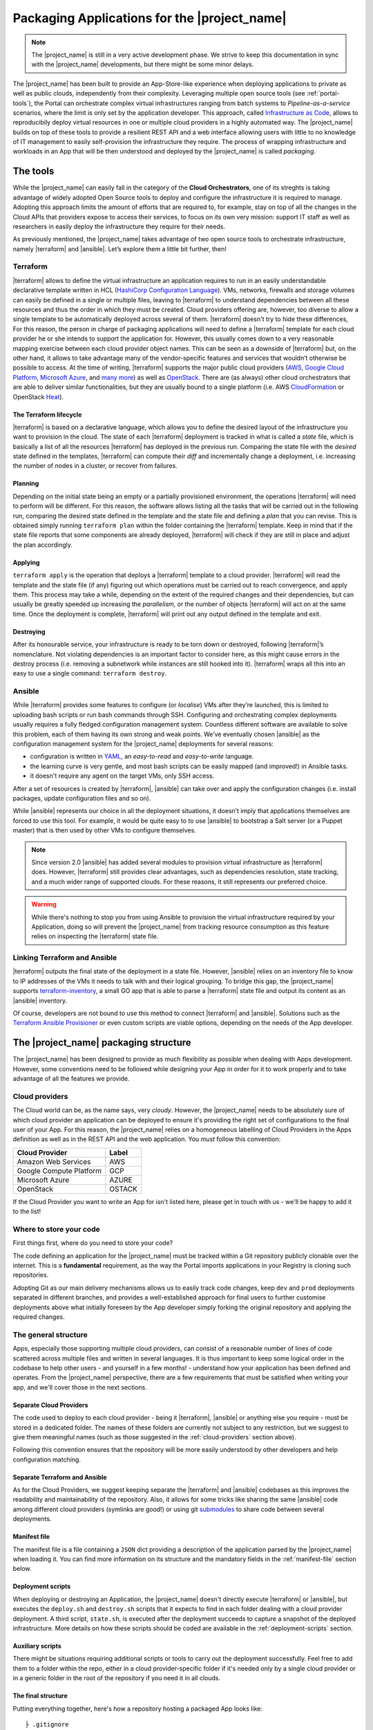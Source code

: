 Packaging Applications for the |project_name|
=============================================

.. note:: The |project_name| is still in a very active development phase.
          We strive to keep this documentation in sync with the |project_name|
          developments, but there might be some minor delays.


The |project_name| has been built to provide an App-Store-like
experience when deploying applications to private as well as public clouds,
independently from their complexity. Leveraging multiple open source tools (see :ref:`portal-tools`), the
Portal can orchestrate complex virtual infrastructures ranging from batch
systems to *Pipeline-as-a-service* scenarios, where the limit is only set by the
application developer. This approach, called `Infrastructure as Code <https://en.wikipedia.org/wiki/Infrastructure_as_Code>`_,
allows to reproducibily deploy virtual resources in one or multiple cloud providers
in a highly automated way. The |project_name| builds on top of these tools
to provide a resilient REST API and a web interface allowing users with little to
no knowledge of IT management to easily self-provision the infrastructure they require.
The process of wrapping infrastructure and workloads in an App that will be then
understood and deployed by the |project_name| is called *packaging*.

.. _portal-tools:

The tools
--------------

While the |project_name| can easily fall in the category of the **Cloud Orchestrators**,
one of its streghts is taking advantage of widely adopted Open Source tools to
deploy and configure the infrastructure it is required to manage. Adopting this
approach limits the amount of efforts that are required to, for example, stay on
top of all the changes in the Cloud APIs that providers expose to access their services,
to focus on its own very mission: support IT staff as well as researchers in easily
deploy the infrastructure they require for their needs.

As previously mentioned, the |project_name| takes advantage of two open source
tools to orchestrate infrastructure, namely |terraform| and |ansible|. Let’s
explore them a little bit further, then!

Terraform
~~~~~~~~~

|terraform| allows to define the virtual infrastructure an application requires to
run in an easily understandable declarative template written in HCL
(`HashiCorp Configuration Language <https://www.terraform.io/docs/configuration/syntax.html>`_).
VMs, networks, firewalls and storage volumes can easily be defined in a single or multiple files, leaving to
|terraform| to understand dependencies between all these
resources and thus the order in which they must be created. Cloud providers
offering are, however, too diverse to allow a single template to be automatically
deployed across several of them. |terraform| doesn't try to hide these differences,
For this reason, the person in charge of packaging applications will need to define
a |terraform| template for each cloud provider he or she intends to support the
application for. However, this usually comes down to a very reasonable mapping
exercise between each cloud provider object names. This can be seen as a downside of
|terraform| but, on the other hand, it allows to take advantage many of the
vendor-specific features and services that wouldn’t otherwise be
possible to access. At the time of writing, |terraform| supports the major
public cloud providers (`AWS <https://aws.amazon.com/>`_, `Google Cloud Platform <https://cloud.google.com/>`_,
`Microsoft Azure <https://azure.microsoft.com/en-gb/>`_, and `many
more <https://www.terraform.io/docs/providers/index.html>`_) as well
as `OpenStack <https://www.openstack.org/>`_. There are (as always) other cloud
orchestrators that are able to deliver similar functionalities, but they are
usually bound to a single platform (i.e. AWS `CloudFormation <https://aws.amazon.com/cloudformation/>`_
or OpenStack `Heat <https://docs.openstack.org/heat/latest/>`_).


The Terraform lifecycle
^^^^^^^^^^^^^^^^^^^^^^^

|terraform| is based on a declarative language, which allows you to define
the desired layout of the infrastructure you want to provision in the
cloud. The state of each |terraform| deployment is tracked in what is
called a *state* file, which is basically a list of all the
resources |terraform| has deployed in the previous run. Comparing the state file
with the *desired* state defined in the templates, |terraform| can compute their
*diff* and incrementally change a deployment, i.e. increasing the number of nodes
in a cluster, or recover from failures.


Planning
^^^^^^^^

Depending on the initial state being an empty or a partially provisioned
environment, the operations |terraform| will need to perform will be
different. For this reason, the software allows listing all the tasks
that will be carried out in the following run, comparing the desired
state defined in the template and the state file and defining a
*plan* that you can revise. This is obtained simply running ``terraform plan``
within the folder containing the |terraform| template. Keep in
mind that if the state file reports that some components are already
deployed, |terraform| will check if they are still in place and adjust the
plan accordingly.

Applying
^^^^^^^^

``terraform apply`` is the operation that deploys a |terraform| template to a cloud
provider. |terraform| will read the template and the state file (if any)
figuring out which operations must be carried out to reach convergence,
and apply them. This process may take a while, depending
on the extent of the required changes and their dependencies, but
can usually be greatly speeded up increasing the *parallelism*, or the number
of objects |terraform| will act on at the same time.
Once the deployment is complete, |terraform| will print out any output defined in
the template and exit.

Destroying
^^^^^^^^^^

After its honourable service, your infrastructure is ready to be torn
down or destroyed, following |terraform|’s nomenclature. Not violating
dependencies is an important factor to consider here, as this might
cause errors in the destroy process (i.e. removing a subnetwork while
instances are still hooked into it). |terraform| wraps all this into an
easy to use a single command: ``terraform destroy``.

Ansible
~~~~~~~

While |terraform| provides some features to configure (or *localise*) VMs
after they’re launched, this is limited to uploading bash scripts or
run bash commands through SSH. Configuring and orchestrating complex
deployments usually requires a fully fledged configuration management system.
Countless different software are available to solve this problem, each
of them having its own strong and weak points. We’ve eventually chosen
|ansible| as the configuration management system for the |project_name|
deployments for several reasons:

- configuration is written in `YAML <https://en.wikipedia.org/wiki/YAML>`_,
  an *easy-to-read* and *easy-to-write* language.
- the learning curve is very gentle, and most bash scripts can be easily mapped
  (and improved!) in Ansible tasks.
- it doesn't require any agent on the target VMs, only SSH access.

After a set of resources is created by |terraform|, |ansible| can take over
and apply the configuration changes (i.e. install packages, update configuration
files and so on).

While |ansible| represents our choice in all the deployment situations, it doesn’t
imply that applications themselves are forced to use this tool. For example, it
would be quite easy to to use |ansible| to bootstrap a Salt server
(or a Puppet master) that is then used by other VMs to configure
themselves.

.. note::
          Since version 2.0 |ansible| has added several modules to provision
          virtual infrastructure as |terraform| does. However, |terraform| still
          provides clear advantages, such as dependencies resolution, state
          tracking, and a much wider range of supported clouds. For these reasons,
          it still represents our preferred choice.

.. warning::
          While there's nothing to stop you from using Ansible to provision the
          virtual infrastructure required by your Application, doing so will prevent
          the |project_name| from tracking resource consumption as this feature
          relies on inspecting the |terraform| state file.


Linking Terraform and Ansible
~~~~~~~~~~~~~~~~~~~~~~~~~~~~~

|terraform| outputs the final state of the deployment in a state file.
However, |ansible| relies on an inventory file to know to IP addresses of
the VMs it needs to talk with and their logical grouping. To bridge this
gap, the |project_name| supports
`terraform-inventory <https://github.com/adammck/terraform-inventory>`_,
a small GO app that is able to parse a |terraform| state file and output
its content as an |ansible| inventory.

Of course, developers are not bound to use this method to connect |terraform|
and |ansible|. Solutions such as the `Terraform Ansible Provisioner <https://github.com/jonmorehouse/terraform-provisioner-ansible>`_
or even custom scripts are viable options, depending on the needs of the App
developer.

The |project_name| packaging structure
----------------------------------------

The |project_name| has been designed to provide as much flexibility as possible
when dealing with Apps development. However, some conventions need to be followed
while designing your App in order for it to work properly and to take advantage
of all the features we provide.

.. _cloud-providers:

Cloud providers
~~~~~~~~~~~~~~~

The Cloud world can be, as the name says, very *cloudy*. However, the |project_name|
needs to be absolutely sure of which cloud provider an application can be deployed
to ensure it's providing the right set of configurations to the final user of your
App. For this reason, the |project_name| relies on a homogeneous labelling of
Cloud Providers in the Apps definition as well as in the REST API and the web
application. You *must* follow this convention:

+-------------------------+--------+
| Cloud Provider          | Label  |
+=========================+========+
| Amazon Web Services     | AWS    |
+-------------------------+--------+
| Google Compute Platform | GCP    |
+-------------------------+--------+
| Microsoft Azure         | AZURE  |
+-------------------------+--------+
| OpenStack               | OSTACK |
+-------------------------+--------+

If the Cloud Provider you want to write an App for isn't listed here, please get
in touch with us - we'll be happy to add it to the list!

Where to store your code
~~~~~~~~~~~~~~~~~~~~~~~~

First things first, where do you need to store your code?

The code defining an application for the |project_name| must be
tracked within a Git repository publicly clonable over the internet.
This is a **fundamental** requirement, as the way the Portal imports
applications in your Registry is cloning such repositories.

Adopting Git as our main delivery mechanisms allows us to easily track code
changes, keep ``dev`` and ``prod`` deployments separated in different branches,
and provides a well-established approach for final users to further customise
deployments above what initially foreseen by the App developer simply forking
the original repository and applying the required changes.

The general structure
~~~~~~~~~~~~~~~~~~~~~

Apps, especially those supporting multiple cloud providers, can consist of a
reasonable number of lines of code scattered across multiple files and written
in several languages. It is thus important to keep some logical order in the
codebase to help other users - and yourself in a few months! - understand how
your application has been defined and operates. From the |project_name| perspective,
there are a few requirements that must be satisfied when writing your app, and
we'll cover those in the next sections.


Separate Cloud Providers
^^^^^^^^^^^^^^^^^^^^^^^^
The code used to deploy to each cloud provider - being it |terraform|, |ansible|
or anything else you require - must be stored in a dedicated folder. The names
of these folders are currently not subject to any restriction, but we suggest
to give them meaningful names (such as those suggested in the :ref:`cloud-providers`
section above).

Following this convention ensures that the repository will be more
easily understood by other developers and help configuration matching.


Separate Terraform and Ansible
^^^^^^^^^^^^^^^^^^^^^^^^^^^^^^

As for the Cloud Providers, we suggest keeping separate the |terraform|
and |ansible| codebases as this improves the readability and
maintainability of the repository. Also, it allows for some tricks like
sharing the same |ansible| code among different cloud providers (symlinks
are good!) or using git
`submodules <https://git-scm.com/book/en/v2/Git-Tools-Submodules>`__ to
share code between several deployments.


Manifest file
^^^^^^^^^^^^^^

The manifest file is a file containing a ``JSON`` dict providing a description of the application
parsed by the |project_name| when loading it. You can find more information
on its structure and the mandatory fields in the :ref:`manifest-file`
section below.


Deployment scripts
^^^^^^^^^^^^^^^^^^

When deploying or destroying an Application, the |project_name| doesn't directly
execute |terraform| or |ansible|, but executes the ``deploy.sh`` and ``destroy.sh``
scripts that it expects to find in each folder dealing with a cloud provider deployment.
A third script, ``state.sh``, is executed after the deployment succeeds to capture
a snapshot of the deployed infrastructure. More details on how these scripts
should be coded are available in the :ref:`deployment-scripts` section.


Auxiliary scripts
^^^^^^^^^^^^^^^^^

There might be situations requiring additional scripts or tools to carry out the
deployment successfully. Feel free to add them to a folder within the repo, either
in a cloud provider-specific folder if it's needed only by a single cloud provider or
in a generic folder in the root of the repository if you need it in all clouds.

.. _app-structure:

The final structure
^^^^^^^^^^^^^^^^^^^

Putting everything together, here's how a repository hosting a packaged App looks
like: ::

   ├ .gitignore
   ├ README.md
   ├ aws
   │ ├ ansible -> ../gcp/ansible/
   │ ├ deploy.sh
   │ ├ destroy.sh
   │ ├ state.sh
   │ └ terraform
   ├ gcp
   │ ├ ansible
   │ ├ deploy.sh
   │ ├ destroy.sh
   │ ├ state.sh
   │ └ terraform
   ├ manifest.json
   └ ostack
     ├ ansible -> ../gcp/ansible/
     ├ deploy.sh
     ├ destroy.sh
     ├ state.sh
     ├ terraform
     └ volume_parser.py


As you can see, there’s a file ``manifest.json`` at the root of it, and
then folders storing code for each cloud provider. In this particular
repo, the |ansible| code is shared among the cloud providers via symlinks,
but this is not a strict requirement. Being fully honest, there’s hardly
strict requirements at all in the way the Portal consumes applications!


.. _manifest-file:

The manifest file
~~~~~~~~~~~~~~~~~


Each repository defining an application must contain a ``JSON`` file, called a
*manifest* fine, at the root of the repo. This file is parsed by the |project_name|
when adding an application to the Registry to extract things such as application name,
version, contact email of the maintainer, and so on. Here’s
an example of the manifest file defining a ``Generic server instance`` App supporting
both ``AWS`` and ``OSTACK``:

::

  {
    "applicationName": "Generic server instance",
    "contactEmail": "somebody@ebi.ac.uk",
    "about": "A base virtual machine instance",
    "version": "0.6",
    "cloudProviders": [
      {
        "cloudProvider": "AWS",
        "path": "aws",
        "inputs": [
          "instance_type"
        ]
      },
      {
        "cloudProvider": "OSTACK",
        "path": "ostack",
        "inputs": [
          "flavor_name"
        ]
      }
    ],
    "deploymentParameters": [
      "network_name",
      "floatingip_pool",
      "subnet_id"
    ],
    "inputs": [
      "disk_image"
    ],
    "outputs": [
      "external_ip"
    ],
    "volumes": [
    ]
  }

Nothing too difficult, hopefully! The manifest is logically divided in two *parts*:
one dealing with the general description of the application, and one dealing with
configurations that are specific to a cloud provider. Let's start from the general one
first


Cloud provider independent bits
^^^^^^^^^^^^^^^^^^^^^^^^^^^^^^^

This part of the manifest deals with all the information that is cloud provider
*independent*, such as name of the App, maintainer, version, as well as inputs and outputs.
While many of the fields are self-explanatory, here's a run down of all of them:


applicationName (Required)
  The name of the application packaged in the git repo.

  As users can have many applications
  in their Registries, going for a descriptive name is a good approach (``some server`` isn't
  going to get you far!).

contactEmail (Required)
  The email address of the person (or group) in charge of maintaining the Application
  and provide support for it. *Mandatory*

about (Required)
  A one-line description on what the Application does. *Mandatory*

  This will be displayed below the title in the App card within the Repository.

version (Required)
  The current version of the application. This is also
  displayed in the App card in the Repository.

.. _manifest-deploymentParameters:

deploymentParameters (Optional)
  A list of the Deployment Parameters for this app.

  Deployment parameters are all those parameter that *do not* change between
  deployments, but are *cloud provider* or *tenancy* specific. For example, the
  name (or id) of the external network in an Openstack cloud depends on the cloud
  itself, but is always the same when deploying to a given cloud. It thus makes
  sense to separate these parameters from deployment-dependent parameters (see
  :ref:`inputs <manifest-inputs>` for those) to save the user the hassle to type them every time.


  Variables defined here will be injected by the |project_name| in the deployment
  environment prepended with the suffix ``TF_VAR_`` to allow |terraform| to use
  them `directly <https://www.terraform.io/docs/configuration/variables.html#environment-variables.>`_.
  Values for the ``deploymentParameters`` variables are sourced at deployment time
  from the :ref:`Deployment Parameters` referenced in the :ref:`configuration <Configuration>`
  selected by the user.

.. _manifest-inputs:

inputs (Optional)
  A list of the inputs required by the Application.

  In this particular case the `disk_image` (also called **image name**) to be
  used when creating the virtual machine. Inputs should preferred over
  :ref:`deploymentParameters <manifest-deploymentParameters>` when their value needs to *change*
  at each deployment.
  In our case, the base disk will be different each time the user wants to deploy
  a different OS (CentOS, Ubuntu, BioLinux,...) so it makes sense to keep it as input.

  Input fields will be shown by the |project_name| for each of the `inputs`
  defined in the manifest to to allow users to customise the deployment behaviour.
  As for the :ref:`deploymentParameters <manifest-deploymentParameters>`, all the values will
  be injected as environment variables with the ``TF_VAR`` prefix.

.. _manifest-outputs:

outputs (Optional)
  A list of the outputs the Application wants to show to the user.

  A very common use case when deploying infrastructure to the cloud is the need
  to show back to the user some information resulting from the deployment itself,
  for example the external IP address of the VM that has just been deployed.

  The |project_name| will scan the output of the Terraform state file looking
  for the strings defined in this ``JSON`` array, and display the result to the user.

.. _manifest-volumes:

volumes (Optional)
  A list of the volumes the Application requires to work.

  Sometimes, a deployment requires attaching a previously defined volume.
  For example, some data may be staged in via a GridFTP server on a
  particular volume, that is then re-attached to an NFS server serving a
  batch system. The |project_name| allows to completely separate the
  volumes lifecycle from the lifecycle of applications. Adding a volume
  name (i.e. ``DATA_DISK_ID``) to volumes automatically displays a drop-down menu
  listing all the volumes deployed through the |project_name| on the deployment card.
  The id of the selected volume (as provided by the cloud provider,
  not the portal internal id!) is then injected into the deployment process as
  an environment variable (i.e. ``TF_VAR_DATA_DISK_ID`` in our example).

.. warning::
    Variables defined in :ref:`deploymentParameters <manifest-deploymentParameters>`,
    :ref:`inputs <manifest-inputs>` and :ref:`volumes <manifest-volumes>` will be injected by the
    |project_name| in the deployment environment prepended with the suffix ``TF_VAR_``
    to allow |terraform| to use them `directly <https://www.terraform.io/docs/configuration/variables.html#environment-variables.>`_.
    Keep this in mind when you're using these variables in Ansible!


Defining supported cloud providers
^^^^^^^^^^^^^^^^^^^^^^^^^^^^^^^^^^

Each App can support one or more cloud providers, and this is defined by the
``cloudProviders`` list in the :ref:`manifest file <manifest-file>`. This key
is *required* in each manifest, and supported provider should be declared adding
a dictionary (or hash table, following the ``JSON`` nomenclature) to the ``cloudProviders``
list with the following schema:

::

  {
    "cloudProvider": "AWS",
    "path": "aws",
    "inputs": [
      "instance_type"
    ]
  }

Allowed keys in this dictionary are:

cloudProvider (Required)
  Specifies which cloud provider the dictionary specifies support for.

  This values is used to filter the :ref:`configurations <Configuration>` a user
  can pick when deploying this applications. It's thus *required* to follow the
  :ref:`nomenclature <cloud-providers>` defined earlier for this filtering to
  work as expected.

path (Required)
  Specifies the path to the folder containing the deployment code for the
  specified cloud provider.

  There is no restriction on the name these folders can have, and this is the
  very reason why this key exists, but for the sake of understandability we
  warmly suggest to use the string defined in our :ref:`nomenclature <cloud-providers>`
  for Cloud Providers in lowercase.

inputs (Optional)
  Specifies cloud provider specific inputs.

  These inputs will be only shown when the users decides to deploy the App in
  this cloud provider. The |project_name| will merge them with the
  :ref:`generic inputs <manifest-inputs>` and ask the user to provide values
  during the deployment process.

.. note::
    At the time of writing, the |project_name| doesn't support cloud provider
    specific :ref:`deploymentParameters <manifest-deploymentParameters>`.


Variables precedence
^^^^^^^^^^^^^^^^^^^^

If the same variable is defined both as a :ref:`deployment parameter <manifest-deploymentParameters>`
and as an :ref:`input <manifest-inputs>` (both generic or cloud-specific), **inputs**
will always take precedence. This allows to override what defined in a
:ref:`Deployment Parameters` on ad-hoc basis. However, this approach is *not* recommended
as it obscures the flow of information in your App.

.. _deployment-scripts:

Deployment scripts
~~~~~~~~~~~~~~~~~~

At the moment, the |project_name| doesn't execute |terraform| or |ansible|
directly, but relies on bash scripts to interact with the deployments. These
scripts needs to be provided by the App developer and should carry out all the
operations required to deploy, check and destroy the application. Bash scripts
can easily be seen as an *inelegant* way to deal with this, but it currently provides
the best level of flexibility to Apps developers while we more closely observe
their needs - a fundamental step to a more organised approach.  Some exploratory
work is currently in progress to move away from this approach, but this is likely
to remain the paradigm the portal will follow in the close future.


Three deployment scripts are required for each cloud provider - deploy.sh,
destroy.sh, state.sh - and they must be placed in the folder containing the
cloud provider specific codebase (you can have a look at the anatomy of a
|project_name| App :ref:`here <app-structure>`).

.. _deployment-environment:

The deployment environment
^^^^^^^^^^^^^^^^^^^^^^^^^^

On top of the environment variables required by |terraform| to authenticate
with the cloud providers and the variables defined by
:ref:`deploymentParameters <manifest-deploymentParameters>` and
:ref:`inputs <manifest-inputs>`, the |project_name| will inject additional
variables in the deployment environment that you can use in your deploy scripts.


There are two main set of variables the |project_name| injects: deployment
variables and ssh management variables.

.. _deployment-variables:

Deployment variables
********************

Deployment variables are variables that let the App developer know where to
access the App repository in the filesystem, place all the output files
(i.e. the |terraform| state file) and the unique ID that has been assigned
to the deployment. A list of these variables with their description is available
below:

+-----------------------------------+-----------------------------------+
| Environment variable              | Value                             |
+===================================+===================================+
| ``PORTAL_APP_REPO_FOLDER``        | Path where the application code   |
|                                   | is stored (a copy of the cloned   |
|                                   | repo).                            |
|                                   |                                   |
|                                   | Only available to deploy.sh and   |
|                                   | destroy.sh, **not** to state.sh   |
+-----------------------------------+-----------------------------------+
| ``PORTAL_DEPLOYMENTS_ROOT``       | Path to the folder storing all the|
|                                   | deployments.                      |
+-----------------------------------+-----------------------------------+
| ``PORTAL_DEPLOYMENT_REFERENCE``   | The unique ID assigned to the     |
|                                   | deployment by the |project_name|  |
|                                   | by the portal                     |
+-----------------------------------+-----------------------------------+

Why do you need these variables? A very common use-case is to place the Terraform
output in the folder belonging to your deployment: this path can be
easily obtained joining ``PORTAL_DEPLOYMENTS_ROOT`` and
``PORTAL_DEPLOYMENT_REFERENCE`` as follows:

::

    "$PORTAL_DEPLOYMENTS_ROOT'/'$PORTAL_DEPLOYMENT_REFERENCE'/terraform.tfstate'"

This will ensure that your state file will end up in the right place in the
filesystem, enabling the |project_name| to parse it to obtain usage information.

Endpoint variables
******************

There are :ref:`API endpoints <api_endpoints>`, that ECP exposes, that can be used
by/from deployed applications. Following environment variables can be used to build
HTTP requests.

+-----------------------------------+-----------------------------------+
| Environment variable              | Value                             |
+===================================+===================================+
| ``PORTAL_BASE_URL``               | Base url of the ECP API portal    |
|                                   | for HTTP request.                 |
|                                   |                                   |
+-----------------------------------+-----------------------------------+
| ``PORTAL_CALLBACK_SECRET``        | Alpha numeric string which is     |
|                                   | passed with http headers for      |
|                                   | authentication.                   |
|                                   |                                   |
+-----------------------------------+-----------------------------------+

SSH variables
*************

The |project_name| generates a new SSH keypair at each deployment to mitigate
the risk of security issues should a private key be compromised. Also, as part
of a :ref:`Configuration <Configuration>` or during the deployment process,
users can provide a public key that needs to be injected in the VMs to grant them
access to the deployed App.

These keys are exposed to the deployment environment via several variables:

+-----------------------------------+-----------------------------------+
| Environment variable              | Value                             |
+===================================+===================================+
| ``portal_public_key_path``        | Path where public deployment key  |
+-----------------------------------+ is stored                         |
| ``TF_VAR_portal_public_key_path`` |                                   |
+-----------------------------------+-----------------------------------+
| ``portal_private_key_path``       | Path where private deployment key |
+-----------------------------------+ is stored                         |
| ``TF_VAR_portal_private_key_path``|                                   |
+-----------------------------------+-----------------------------------+
| ``profile_public_key``            | String containing the public key  |
+-----------------------------------+ provided by the user in the       |
| ``TF_VAR_profile_public_key``     | :ref:`Configuration` or during the|
|                                   | deployment process                |
+-----------------------------------+-----------------------------------+

.. note::
  Keep in mind that ``profile_public_key`` and ``TF_VAR_profile_public_key``
  contain directly the *key as a string*, while the other variables contain
  the *path* to the a file containing the keys.

Ideally, the flow of an App deployment when dealing with SSH keys should be

#.  Inject the public part of the deployment key (``portal_public_key_path``) in
    the VM(s) being created. |terraform| can easily be used to create a keypair,
    for example in OpenStack, and then inject that keypair in the VMs.

#.  Use the private part of the deployment key (``portal_private_key_path``) to
    grant |ansible| (or the |terraform| `remote-exec provisioner <https://www.terraform.io/docs/provisioners/remote-exec.html>`_)
    access to the VM(s) via SSH and apply the configuration.

#.  As part of the configuration, replace the public part of the deployment key
    with the user-specified public key (``profile_public_key``) in the target VMs.


This workflow allows the |project_name| to seamlessly configure the deployed
infrastructure while ensuring that only the user will have access to it once
it is successfully deployed.

.. warning::
  Resist the urge to immediately swap the deployment public key with the user
  public key at the beginning of the deployment. If you do so, and for some
  reason the SSH connection drops the |project_name| will not be able to
  re-establish the connection, causing the deployment to fail. Ideally, swapping
  the key should be as close as possible to last step of the deployment.

deploy.sh
^^^^^^^^^

This script takes care of deploying the App, and usually
consists of at least a |terraform| call. Here’s a snippet of
the deploy.sh for a GridFTP server on GCP:

::

    #!/usr/bin/env bash
    set -e
    # Provisions a GridFTP instance in GCP
    # The script assumes that env vars for authentication with GCP are present.
    export TF_VAR_name="$(awk -v var="$PORTAL_DEPLOYMENT_REFERENCE" 'BEGIN {print tolower(var)}')"

    # Launch provisioning of the VM
    terraform apply --input=false --state=$PORTAL_DEPLOYMENTS_ROOT'/'$PORTAL_DEPLOYMENT_REFERENCE'/terraform.tfstate' $PORTAL_APP_REPO_FOLDER'/gcp/terraform'

    # Start local ssh-agent
    eval "$(ssh-agent -s)"
    ssh-add $KEY_PATH &> /dev/null

    # Get ansible roles
    cd gcp/ansible || exit
    ansible-galaxy install -r requirements.yml

    # Run Ansible
    TF_STATE=$PORTAL_DEPLOYMENTS_ROOT'/'$PORTAL_DEPLOYMENT_REFERENCE'/terraform.tfstate' ansible-playbook -i /usr/local/bin/terraform-inventory -u centos -b --tags live deployment.yml > ansible.log 2>&1

    # Kill local ssh-agent
    eval "$(ssh-agent -k)

As you can see, there are a few additional things going on here rather
than two simple |terraform| and |ansible| calls. Let's have a deeper look!

::

    #!/usr/bin/env bash
    set -e
    # Provisions a GridFTP instance in GCP
    # For details about expected inputs and outputs, refer to https://github.com/EMBL-EBI-TSI/gridftp-server
    # The script assumes that env vars for authentication with GCP are present.
    export TF_VAR_name="$(awk -v var="$PORTAL_DEPLOYMENT_REFERENCE" 'BEGIN {print tolower(var)}')"

This initial block defines the `shebang <https://en.wikipedia.org/wiki/Shebang_(Unix)>`_
for the script (``#!/usr/bin/env bash``) and forces the bash script to exit
immediately if any command exits with a non-zero status (``set -e``).
Then, it exports the ``TF_VAR_name`` environment variable, which will in
turn be used by |terraform| to populate its own internal variable ``name``.
This application uses the ``name`` variable to assign dynamic names to each
resources it creates, for example the name of the VM is defined as
::

    name = "${var.name}_server"

which ensures there will be no name collisions. Following this approach, each
resource will be tagged the same |project_name| deployment ID.

Next step, let's get those VM(s) deployed!
::

    # Launch provisioning of the VM
    terraform apply --input=false --state=$PORTAL_DEPLOYMENTS_ROOT'/'$PORTAL_DEPLOYMENT_REFERENCE'/terraform.tfstate' $PORTAL_APP_REPO_FOLDER'/gcp/terraform'

This snippet is quite easy: run |terraform| to deploy the defined template to
in the cloud provider. Since the |project_name| has already injected the correct
environment variables to authenticate with the chosen cloud provider you won't
need to specify anything else.

VM(s) are now up, let's configure them!
::

    # Start local ssh-agent
    eval "$(ssh-agent -s)"
    ssh-add $portal_private_key_path &> /dev/null

    # Get ansible roles
    cd gcp/ansible || exit
    ansible-galaxy install -r requirements.yml

    # Run Ansible
    TF_STATE=$PORTAL_DEPLOYMENTS_ROOT'/'$PORTAL_DEPLOYMENT_REFERENCE'/terraform.tfstate' ansible-playbook -i /usr/local/bin/terraform-inventory -u centos -b --tags live deployment.yml

    # Kill local ssh-agent
    eval "$(ssh-agent -k)"

This block deals with everything that is required by |ansible| to work. When
the Portal launches the deployment script, a new
`ssh-agent <https://en.wikipedia.org/wiki/Ssh-agent>`_ is spawned and
the SSH key (``portal_private_key_path``) to access the VMs is pre-loaded.
Then, `ansible-galaxy <https://docs.ansible.com/ansible/latest/ansible-galaxy.html>`_
is used to pull all the requirements for the playbook to run. Next step, invoking
|ansible| itself. It’s not a very plain invocation, though:

-  prefixing the command with ``TF_STATE=...`` tells terraform-inventory
   where to look for the |terraform| state file;

-  ``-i /usr/local/bin/terraform-inventory`` tells |ansible| to use
   terraform-inventory to create the inventory on the flight. Keep in
   mind that |ansible| supports as arguments of the ``-i`` flag both text
   files containing an inventory and *executables returning an
   inventory*;

-  ``-u centos -b`` force |ansible| to use the user centos over ssh and to
   execute commands with ``sudo`` (b =
   `become <http://docs.ansible.com/ansible/become.html>`__).

The last step is to kill the previously spawned ``ssh-agent``. Deployment
(hopefully) done!

.. note::
  When using `Ansible Galaxy <https://galaxy.ansible.com/>`_ to download the
  required roles keep in mind that only *public* repos will be accessible from
  the |project_name|.

destroy.sh
^^^^^^^^^^

This script is executed by the |project_name| to destroy an
Application. It usually consists of a single |terraform| call to destroy
the provisioned infrastructure. Here’s an example, again from a GridFTP
server.

::

    #!/usr/bin/env bash
    set -e
    # Destroys a GridFTP deployment in GCP
    # The script assumes that env vars for authentication with GCP are already present.

    # Export input variable in the bash environment
    export TF_VAR_name="$(awk -v var="$PORTAL_DEPLOYMENT_REFERENCE" 'BEGIN {print tolower(var)}')"

    # Destroy everything
    terraform destroy --force --input=false --state=$PORTAL_DEPLOYMENTS_ROOT'/'$PORTAL_DEPLOYMENT_REFERENCE'/terraform.tfstate' $PORTAL_APP_REPO_FOLDER'/gcp/terraform'

Nothing fancy, right?

state.sh
^^^^^^^^

This script is executed by the Portal immediately after the deployment
to grab an updated picture of all the deployed resources. It’s basically
a wrapper around the |terraform| state command. Here’s the usual example!

::

    #!/usr/bin/env bash
    set -e
    # Get the status of a GridFTP deployment in GCP
    # The script assumes that env vars for authentication with GCP are present.

    # Query Terraform state file
    terraform show $PORTAL_DEPLOYMENTS_ROOT'/'$PORTAL_DEPLOYMENT_REFERENCE'/terraform.tfstate'


.. note::
  If the ``state.sh`` script is not present, or fails, the |project_name| will
  report the deployment to be in a ``RUNNING_FAILED`` state.


Testing locally
~~~~~~~~~~~~~~~

While the |project_name| allows you to see the deployment logs (or, to be
more precise, ``stdout`` and ``stderr`` of the deployment processes), it
might be quicker, at least at the beginning of the packaging process, to
test deployments locally.

So, can you reproduce the Portal behaviour locally?


First, you need to install a few dependencies:
`Terraform <https://www.terraform.io/intro/getting-started/install.html>`_,
`Ansible <http://docs.ansible.com/ansible/latest/intro_installation.html>`_ and
`terraform-inventory <https://github.com/adammck/terraform-inventory>`_
(click on the links to go to their respective “How-to install pages”).

Second, you need to replicate the :ref:`deployment environment <deployment-environment>`.
As you know by now, the |project_name| interacts with the deployments setting
(or *exporting*) variables in the deployment environment. Reproducing this
behaviour in a consistent way is easy thanks to `source <https://en.wikipedia.org/wiki/Source_(command)>`__!

Open a new text file in your preferred text editor, write something similar to:

::

    #!/bin/bash
    # Define the three special env vars
    export PORTAL_DEPLOYMENTS_ROOT="absolute/path/to/repo"
    export PORTAL_DEPLOYMENT_REFERENCE="test_deployment"
    export PORTAL_APP_REPO_FOLDER="."

    # Define the volume id of the volume to be linked to our deployment
    export TF_VAR_DATA_DISK_ID="vol-fb65c979"

and then run ``source filename``. This will inject all the
variables defined in the file into the bash environment, mimicking the |project_name|
behaviour and saving you to manually export all the variables one by one.


At the bare minimum, you’ll need to export the three
:ref:`deployment variables <deployment-variables>` (``PORTAL_DEPLOYMENTS_ROOT``,
``PORTAL_DEPLOYMENT_REFERENCE`` and ``PORTAL_APP_REPO_FOLDER``) plus one
variable for each :ref:`deploymentParameter <manifest-deploymentParameters>` and
:ref:`input <manifest-inputs>` your Application requires (``TF_VAR_DATA_DISK_ID``
in our example above).

.. note::
  The |project_name| automatically prepends the ``TF_VAR_`` prefix to all
  :ref:`deploymentParameters <manifest-deploymentParameters>` and
  :ref:`inputs <manifest-inputs>`. You will most likely want to do the same
  in your local script to ensure everything will work as expected when deploying
  through the |project_name|


Similarly, you need to source the credentials for the cloud provider you
want to interact with. You can find all the details on how to obtain your
credentials, as well as the environment variables you need to export, in
the :ref:`Cloud Credentials <cloud-credentials>` section.

.. warning::
  Environment variables are bound to a given terminal and not persisted between
  restarts. If you want to use multiple terminals, or you close the terminal you
  are testing your App with and open a new one, you'll need to `source` the
  environment variables again.


The deployment process: an end-to-end overview.
-----------------------------------------------

We've explored how an App for the |project_name| should be packaged, and
how the deployment process can be driven via the :ref:`deployment environment <deployment-environment>`.
But what are all the steps the |project_name| takes every time it needs
to deploy or destroy an application? How the ``deploy.sh`` and
``destroy.sh`` scripts link into that?

Let's lift the hood and have a look at all the operations the |project_name|
carries out after an user has clicked the "Deploy" or "Destroy" buttons!

Deployment
~~~~~~~~~~

#.  After selecting the right :ref:`configuration <Configuration>` and
    provided the required :ref:`inputs <inputs>`, a user clicks on the "Deploy"
    button and confirms the deployment. The web application of the |project_name|
    sends the request to the REST API and updates the status of the deployment
    to ``STARTING``.

#.  A new :ref:`deployment environment <deployment-environment>` is created,
    injecting :ref:`cloud credentials <cloud-credentials>` and all the specified
    :ref:`deployment parameters <manifest-deploymentParameters>`,
    :ref:`inputs <inputs>` and :ref:`volumes <manifest-volumes>`.

#.  The ``deploy.sh`` script for the selected cloud provider is executed. The
    web interface queries the API for near real-time logs to let the user monitor
    the deployment.

#.  The deployment environment monitors the ``deploy.sh`` script execution and,
    if it fails (returns a non-zero exit code), updates the backend marking the
    deployment as ``DEPLOYMENT_FAILED`` and stops. The web interface regularly
    polls for updates and, once it detects the failure, offers the user the
    choice to destroy the deployment.

#.  If the ``deploy.sh`` script completes successfully, the backend executes
    the ``state.sh`` script to capture a snapshot of the provisioned infrastructure
    and looks for the defined :ref:`outputs <manifest-outputs>` in the log files.
    If the ``state.sh`` script fails (returns with a non-zero exit code) the
    deployment environment marks the deployment ``RUNNING_FAILED`` and the user
    is offered the choice to destroy the deployment. Otherwise, the deployment
    is marked as ``RUNNING`` and the web interface will be able to pull the outputs
    from the REST API.


#. Done!

Destroy
~~~~~~~

#.  The user clicks the "Destroy" button on the deployment card of a deployed App.
    The web application sends a request to the REST API to terminate the destroy
    the deployment.

#.  The same :ref:`deployment environment <deployment-environment>` that was
    created to deploy the application is re-created to destroy it.
    :ref:`Cloud credentials <cloud-credentials>`,
    :ref:`deployment parameters <manifest-deploymentParameters>`,
    :ref:`inputs <inputs>` and :ref:`volumes <manifest-volumes>` are added to
    the environment. While :ref:`Cloud credentials <cloud-credentials>` needs
    to be present for obvious reasons (you still need to prove that *you* is *you*
    to remove your infrastructure!), all the other variables are added for two
    reasons:

    - support use-cases in which destroying the infrastructure requires information
      coming from any of the :ref:`deployment parameters <manifest-deploymentParameters>`
      or :ref:`inputs <inputs>` variable. Say you want to send some logs back
      to a specific server and its hostname is stored as a
      :ref:`deployment parameter <manifest-deploymentParameters>`

    - avoid issues when |terraform| variables normally sourced via environment
      variables are not declared with a default value. If |terraform| is unable
      to assigned the value of one of its variables in any of the
      `supported ways <https://www.terraform.io/intro/getting-started/variables.html#assigning-variables>`_
      then it will resolve to ask them interactively, which is of course a
      scenario the |project_name| cannot support and will cause to deployment to
      get stuck. App developer are warmly encouraged to use the ``--input=false``
      `option <https://www.terraform.io/docs/commands/apply.html>`_ when invoking
      |terraform| which would cause it to immediately fail if a variable cannot
      be assigned in any way and not ask its value interactively.

#.  The cloud-specific ``destroy.sh`` script is executed and monitored. If it
    fails (non-zero exit code) then the deployment is marked as
    ``DESTROY_FAILED`` and the user will be offered the option of forcing
    the destroy. If the ``destroy.sh`` script succeeds, the deployment is marked
    as ``DESTROYED``.

.. warning::
    A deployment that ends in an irreversible ``DESTROY_FAILED`` state might,
    depending on the stage at which the error occurs, leave some infrastructure
    behind. It is **imperative** that users experiencing this issue
    **independently** verify that all the provisioned infrastructure is correctly
    removed.
